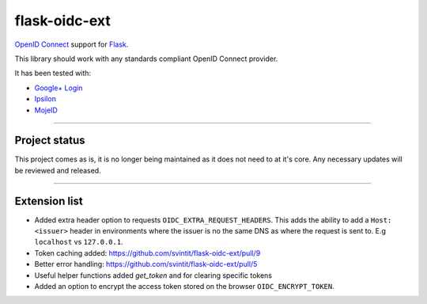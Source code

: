 flask-oidc-ext
==============

`OpenID Connect`_ support for `Flask`_. |image| |image1| |Documentation Status| |image2|

.. _OpenID Connect: https://openid.net/connect/
.. _Flask: http://flask.pocoo.org/
.. _Google+ Login: https://developers.google.com/accounts/docs/OAuth2Login
.. _Ipsilon: https://ipsilon-project.org/

.. |image| image:: https://img.shields.io/pypi/v/flask-oidc-ext.svg?style=flat
   :target: https://pypi.python.org/pypi/flask-oidc-ext
.. |image1| image:: https://img.shields.io/pypi/dm/flask-oidc-ext.svg?style=flat
   :target: https://pypi.python.org/pypi/flask-oidc-ext
.. |Documentation Status| image:: https://readthedocs.org/projects/flask-oidc/badge/?version=latest
   :target: http://flask-oidc.readthedocs.io/en/latest/?badge=latest
.. |image2| image:: https://img.shields.io/travis/puiterwijk/flask-oidc.svg?style=flat
   :target: https://travis-ci.org/puiterwijk/flask-oidc

This library should work with any standards compliant OpenID Connect
provider.

It has been tested with:

* `Google+ Login <https://developers.google.com/accounts/docs/OAuth2Login>`_
* `Ipsilon <https://ipsilon-project.org/>`_
* `MojeID <https://mojeid.cz>`_

--------------

Project status
**************

This project comes as is, it is no longer being maintained as it does not need to at it's core.
Any necessary updates will be reviewed and released.

--------------

Extension list
**************

-  Added extra header option to requests ``OIDC_EXTRA_REQUEST_HEADERS``.
   This adds the ability to add a ``Host: <issuer>`` header in
   environments where the issuer is no the same DNS as where the request
   is sent to. E.g ``localhost`` vs ``127.0.0.1``.
- Token caching added: https://github.com/svintit/flask-oidc-ext/pull/9
- Better error handling: https://github.com/svintit/flask-oidc-ext/pull/5
- Useful helper functions added `get_token` and for clearing specific tokens
-  Added an option to encrypt the access token stored on the browser ``OIDC_ENCRYPT_TOKEN``.  
